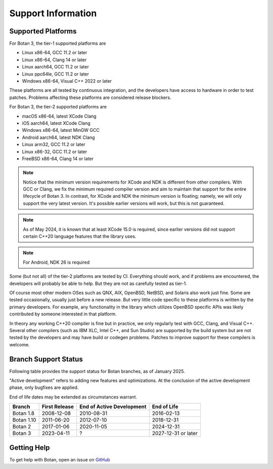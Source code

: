 .. _support_info:

Support Information
=======================

Supported Platforms
------------------------

For Botan 3, the tier-1 supported platforms are

* Linux x86-64, GCC 11.2 or later
* Linux x86-64, Clang 14 or later
* Linux aarch64, GCC 11.2 or later
* Linux ppc64le, GCC 11.2 or later
* Windows x86-64, Visual C++ 2022 or later

These platforms are all tested by continuous integration, and the developers
have access to hardware in order to test patches. Problems affecting these
platforms are considered release blockers.

For Botan 3, the tier-2 supported platforms are

* macOS x86-64, latest XCode Clang
* iOS aarch64, latest XCode Clang
* Windows x86-64, latest MinGW GCC
* Android aarch64, latest NDK Clang
* Linux arm32, GCC 11.2 or later
* Linux x86-32, GCC 11.2 or later
* FreeBSD x86-64, Clang 14 or later

.. note::

   Notice that the minimum version requirements for XCode and NDK is different
   from other compilers. With GCC or Clang, we fix the minimum required compiler
   version and aim to maintain that support for the entire lifecycle of
   Botan 3. In contrast, for XCode and NDK the minimum version is floating;
   namely, we will only support the very latest version. It's possible earlier
   versions will work, but this is not guaranteed.

.. note::

   As of May 2024, it is known that at least XCode 15.0 is required, since
   earlier versions did not support certain C++20 language features that the
   library uses.

.. note::

   For Android, NDK 26 is required

Some (but not all) of the tier-2 platforms are tested by CI. Everything should
work, and if problems are encountered, the developers will probably be able to
help. But they are not as carefully tested as tier-1.

Of course most other modern OSes such as QNX, AIX, OpenBSD, NetBSD, and Solaris
also work just fine. Some are tested occasionally, usually just before a new
release. But very little code specific to these platforms is written by the
primary developers. For example, any functionality in the library which
utilizes OpenBSD specific APIs was likely contributed by someone interested in
that platform.

In theory any working C++20 compiler is fine but in practice, we only regularly
test with GCC, Clang, and Visual C++. Several other compilers (such as IBM XLC,
Intel C++, and Sun Studio) are supported by the build system but are not tested
by the developers and may have build or codegen problems. Patches to improve
support for these compilers is welcome.

Branch Support Status
-------------------------

Following table provides the support status for Botan branches, as of
January 2025.

"Active development" refers to adding new features and optimizations. At the
conclusion of the active development phase, only bugfixes are applied.

End of life dates may be extended as circumstances warrant.

============== ============== ========================== ============
Branch         First Release  End of Active Development  End of Life
============== ============== ========================== ============
Botan 1.8      2008-12-08     2010-08-31                 2016-02-13
Botan 1.10     2011-06-20     2012-07-10                 2018-12-31
Botan 2        2017-01-06     2020-11-05                 2024-12-31
Botan 3        2023-04-11     ?                          2027-12-31 or later
============== ============== ========================== ============

Getting Help
------------------

To get help with Botan, open an issue on
`GitHub <https://github.com/randombit/botan/issues>`_
